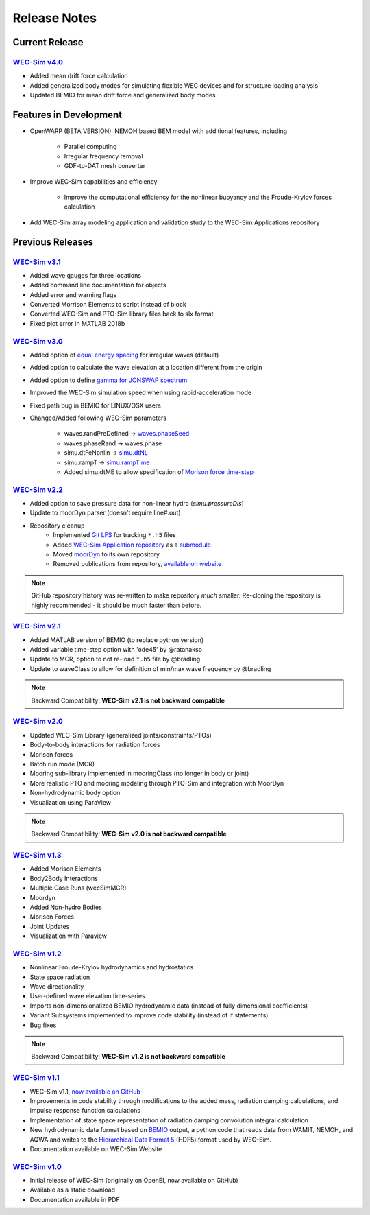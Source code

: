 .. _release_notes:

Release Notes
=============

Current Release
---------------------------

`WEC-Sim v4.0 <https://github.com/WEC-Sim/WEC-Sim/releases/tag/v4.0>`_
~~~~~~~~~~~~~~~~~~~~~~~~~~~~~~~~~~~~~~~~~~~~~~~~~~~~~~~~~~~~~~~~~~~~~~~~~~~~~~~~~~~~~~

* Added mean drift force calculation

* Added generalized body modes for simulating flexible WEC devices and for structure loading analysis

* Updated BEMIO for mean drift force and generalized body modes


Features in Development
---------------------------

* OpenWARP (BETA VERSION): NEMOH based BEM model with additional features, including 

	* Parallel computing
	* Irregular frequency removal
	* GDF-to-DAT mesh converter

* Improve WEC-Sim capabilities and efficiency

	* Improve the computational efficiency for the nonlinear buoyancy and the Froude-Krylov forces calculation
	
* Add WEC-Sim array modeling application and validation study to the WEC-Sim Applications repository 



Previous Releases
------------------

`WEC-Sim v3.1 <https://github.com/WEC-Sim/WEC-Sim/releases/tag/v3.1>`_
~~~~~~~~~~~~~~~~~~~~~~~~~~~~~~~~~~~~~~~~~~~~~~~~~~~~~~~~~~~~~~~~~~~~~~~~~~~~~~~~~~~~~~

* Added wave gauges for three locations

* Added command line documentation for objects

* Added error and warning flags

* Converted Morrison Elements to script instead of block

* Converted WEC-Sim and PTO-Sim library files back to slx format

* Fixed plot error in MATLAB 2018b


`WEC-Sim v3.0 <https://github.com/WEC-Sim/WEC-Sim/releases/tag/v3.0>`_
~~~~~~~~~~~~~~~~~~~~~~~~~~~~~~~~~~~~~~~~~~~~~~~~~~~~~~~~~~~~~~~~~~~~~~~~~~~~~~~~~~~~~~

* Added option of `equal energy spacing <http://wec-sim.github.io/WEC-Sim/advanced_features.html#irregular-wave-binning>`_ for irregular waves (default)

* Added option to calculate the wave elevation at a location different from the origin

* Added option to define `gamma for JONSWAP spectrum <http://wec-sim.github.io/WEC-Sim/code_structure.html#irregular>`_

* Improved the WEC-Sim simulation speed when using rapid-acceleration mode

* Fixed path bug in BEMIO for LINUX/OSX users

* Changed/Added following WEC-Sim parameters

	* waves.randPreDefined -> `waves.phaseSeed <http://wec-sim.github.io/WEC-Sim/advanced_features.html#irregular-waves-with-seeded-phase>`_
	* waves.phaseRand -> waves.phase           
	* simu.dtFeNonlin -> `simu.dtNL <http://wec-sim.github.io/WEC-Sim/advanced_features.html#non-linear-hydrodynamics>`_
	* simu.rampT -> `simu.rampTime <http://wec-sim.github.io/WEC-Sim/code_structure.html#simulation-class>`_
	* Added simu.dtME  to allow specification of `Morison force time-step <http://wec-sim.github.io/WEC-Sim/advanced_features.html#time-step-features>`_


`WEC-Sim v2.2 <https://github.com/WEC-Sim/WEC-Sim/releases/tag/v2.2>`_
~~~~~~~~~~~~~~~~~~~~~~~~~~~~~~~~~~~~~~~~~~~~~~~~~~~~~~~~~~~~~~~~~~~~~~~~~~~~~~~~~~~~~~
* Added option to save pressure data for non-linear hydro (`simu.pressureDis`)
* Update to moorDyn parser (doesn't require line#.out)  
* Repository cleanup
	* Implemented `Git LFS <https://git-lfs.github.com/>`_ for tracking ``*.h5`` files
	* Added `WEC-Sim Application  repository <https://github.com/WEC-Sim/WEC-Sim_Applications>`_ as a `submodule <https://git-scm.com/book/en/v2/Git-Tools-Submodules>`_
	* Moved `moorDyn <https://github.com/WEC-Sim/moorDyn>`_ to its own repository
	* Removed publications from repository, `available on website <http://wec-sim.github.io/WEC-Sim/publications.html>`_

.. Note::

	GitHub repository history was re-written to make repository *much* smaller. Re-cloning the repository is highly recommended - it should be much faster than before. 


`WEC-Sim v2.1 <https://github.com/WEC-Sim/WEC-Sim/releases/tag/v2.1>`_
~~~~~~~~~~~~~~~~~~~~~~~~~~~~~~~~~~~~~~~~~~~~~~~~~~~~~~~~~~~~~~~~~~~~~~~~~~~~~~~~~~~~~~
* Added MATLAB version of BEMIO (to replace python version)
* Added variable time-step option with 'ode45' by @ratanakso 
* Update to MCR, option to not re-load ``*.h5`` file by @bradling 
* Update to waveClass to allow for definition of min/max wave frequency by @bradling 

.. Note::

	Backward Compatibility: **WEC-Sim v2.1 is not backward compatible**

`WEC-Sim v2.0 <https://github.com/WEC-Sim/WEC-Sim/releases/tag/v2.0>`_
~~~~~~~~~~~~~~~~~~~~~~~~~~~~~~~~~~~~~~~~~~~~~~~~~~~~~~~~~~~~~~~~~~~~~~~~~~~~~~~~~~~~~~
* Updated WEC-Sim Library (generalized joints/constraints/PTOs)
* Body-to-body interactions for radiation forces
* Morison forces
* Batch run mode (MCR)
* Mooring sub-library implemented in mooringClass (no longer in body or joint)
* More realistic PTO and mooring modeling through PTO-Sim and integration with MoorDyn
* Non-hydrodynamic body option
* Visualization using ParaView

.. Note::

	Backward Compatibility: **WEC-Sim v2.0 is not backward compatible**

`WEC-Sim v1.3 <https://github.com/WEC-Sim/WEC-Sim/releases/tag/v1.3>`_
~~~~~~~~~~~~~~~~~~~~~~~~~~~~~~~~~~~~~~~~~~~~~~~~~~~~~~~~~~~~~~~~~~~~~~~~
* Added Morison Elements
* Body2Body Interactions
* Multiple Case Runs (wecSimMCR)
* Moordyn
* Added Non-hydro Bodies
* Morison Forces
* Joint Updates
* Visualization with Paraview
	
`WEC-Sim v1.2 <https://github.com/WEC-Sim/WEC-Sim/releases/tag/v1.2>`_
~~~~~~~~~~~~~~~~~~~~~~~~~~~~~~~~~~~~~~~~~~~~~~~~~~~~~~~~~~~~~~~~~~~~~~~~
* Nonlinear Froude-Krylov hydrodynamics and hydrostatics
* State space radiation
* Wave directionality
* User-defined wave elevation time-series
* Imports non-dimensionalized BEMIO hydrodynamic data (instead of fully dimensional coefficients)
* Variant Subsystems implemented to improve code stability (instead of if statements)
* Bug fixes

.. Note::

	Backward Compatibility: **WEC-Sim v1.2 is not backward compatible**

`WEC-Sim v1.1 <https://github.com/WEC-Sim/WEC-Sim/releases/tag/v1.1>`_
~~~~~~~~~~~~~~~~~~~~~~~~~~~~~~~~~~~~~~~~~~~~~~~~~~~~~~~~~~~~~~~~~~~~~~~~
* WEC-Sim v1.1, `now available on GitHub <https://github.com/WEC-Sim/WEC-Sim/releases/tag/v1.1>`_ 
* Improvements in code stability through modifications to the added mass, radiation damping calculations, and impulse response function calculations
* Implementation of state space representation of radiation damping convolution integral calculation
* New hydrodynamic data format based on `BEMIO <http://wec-sim.github.io/bemio/#>`_ output, a python code that reads data from WAMIT, NEMOH, and AQWA and writes to the `Hierarchical Data Format 5 <http://www.hdfgroup.org/>`_ (HDF5) format used by WEC-Sim.
* Documentation available on WEC-Sim Website

`WEC-Sim v1.0 <https://github.com/WEC-Sim/WEC-Sim/releases/tag/v1.0>`_
~~~~~~~~~~~~~~~~~~~~~~~~~~~~~~~~~~~~~~~~~~~~~~~~~~~~~~~~~~~~~~~~~~~~~~~~
* Initial release of WEC-Sim (originally on OpenEI, now available on GitHub)
* Available as a static download 
* Documentation available in PDF 


